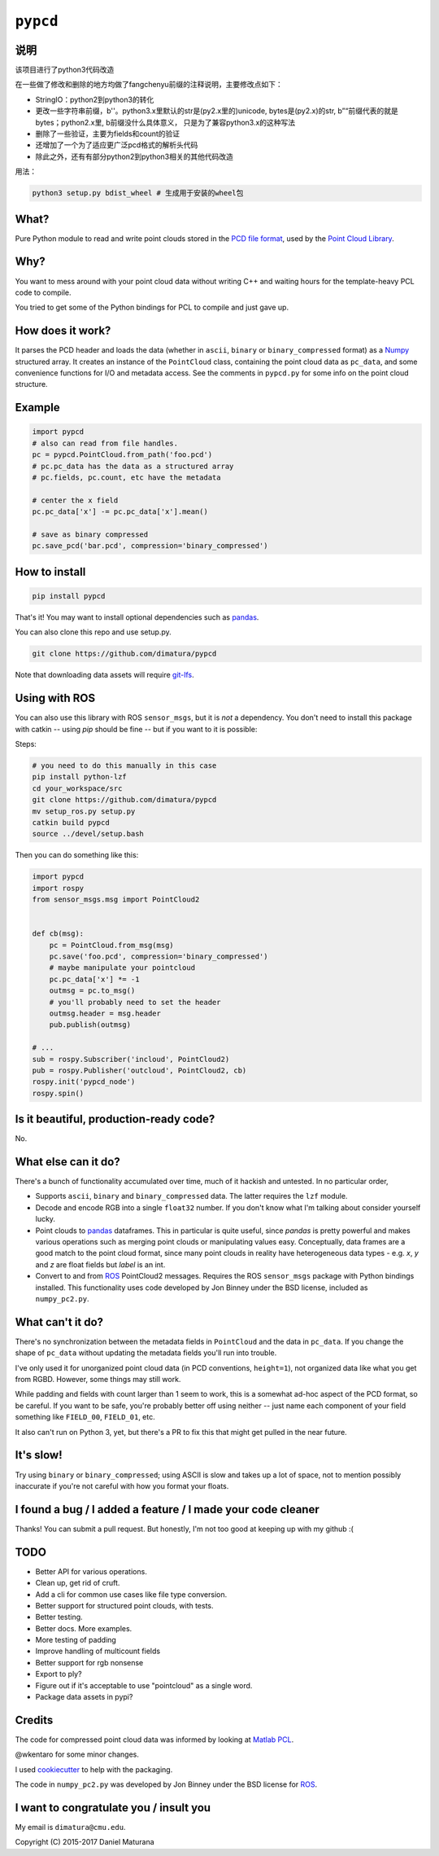 ``pypcd``
=========

说明
-----
该项目进行了python3代码改造

在一些做了修改和删除的地方均做了fangchenyu前缀的注释说明，主要修改点如下：

- StringIO：python2到python3的转化
- 更改一些字符串前缀，b''。python3.x里默认的str是(py2.x里的)unicode, bytes是(py2.x)的str, b”“前缀代表的就是bytes；python2.x里, b前缀没什么具体意义， 只是为了兼容python3.x的这种写法
- 删除了一些验证，主要为fields和count的验证
- 还增加了一个为了适应更广泛pcd格式的解析头代码
- 除此之外，还有有部分python2到python3相关的其他代码改造

用法：

.. code:: bash

    python3 setup.py bdist_wheel # 生成用于安装的wheel包

What?
-----

Pure Python module to read and write point clouds stored in the
`PCD file format <http://pointclouds.org/documentation/tutorials/pcd_file_format.php>`__,
used by the `Point Cloud Library <http://pointclouds.org/>`__.

Why?
----

You want to mess around with your point cloud data without writing C++
and waiting hours for the template-heavy PCL code to compile.

You tried to get some of the Python bindings for PCL to compile
and just gave up.

How does it work?
-----------------

It parses the PCD header and loads the data (whether in ``ascii``,
``binary`` or ``binary_compressed`` format) as a
`Numpy <http://www.numpy.org>`__ structured array. It creates an
instance of the ``PointCloud``
class, containing the point cloud data as ``pc_data``, and
some convenience functions for I/O and metadata access.
See the comments in ``pypcd.py`` for some info on the point cloud
structure.

Example
-------

.. code:: python

    import pypcd
    # also can read from file handles.
    pc = pypcd.PointCloud.from_path('foo.pcd')
    # pc.pc_data has the data as a structured array
    # pc.fields, pc.count, etc have the metadata

    # center the x field
    pc.pc_data['x'] -= pc.pc_data['x'].mean()

    # save as binary compressed
    pc.save_pcd('bar.pcd', compression='binary_compressed')


How to install
--------------

.. code:: bash

    pip install pypcd

That's it! You may want to install optional dependencies such as `pandas
<https://pandas.pydata.org>`__.

You can also clone this repo and use setup.py. 

.. code:: bash

    git clone https://github.com/dimatura/pypcd

Note that downloading data assets will
require `git-lfs <https://git-lfs.github.com>`__.


Using with ROS
---------------

You can also use this library with ROS ``sensor_msgs``, but it is *not* a dependency.
You don't need to install this package with catkin -- using `pip` should be fine --
but if you want to it is possible:

Steps:

.. code:: bash

    # you need to do this manually in this case
    pip install python-lzf
    cd your_workspace/src
    git clone https://github.com/dimatura/pypcd
    mv setup_ros.py setup.py
    catkin build pypcd
    source ../devel/setup.bash


Then you can do something like this:

.. code:: python

    import pypcd
    import rospy
    from sensor_msgs.msg import PointCloud2


    def cb(msg):
        pc = PointCloud.from_msg(msg)
        pc.save('foo.pcd', compression='binary_compressed')
        # maybe manipulate your pointcloud
        pc.pc_data['x'] *= -1
        outmsg = pc.to_msg()
        # you'll probably need to set the header
        outmsg.header = msg.header
        pub.publish(outmsg)

    # ...
    sub = rospy.Subscriber('incloud', PointCloud2)
    pub = rospy.Publisher('outcloud', PointCloud2, cb)
    rospy.init('pypcd_node')
    rospy.spin()



Is it beautiful, production-ready code?
---------------------------------------

No.

What else can it do?
--------------------

There's a bunch of functionality accumulated
over time, much of it hackish and untested.
In no particular order,

-  Supports ``ascii``, ``binary`` and ``binary_compressed`` data.
   The latter requires the ``lzf`` module.
-  Decode and encode RGB into a single ``float32`` number. If
   you don't know what I'm talking about consider yourself lucky.
-  Point clouds to `pandas <https://pandas.pydata.org>`__ dataframes. 
   This in particular is quite useful,
   since `pandas` is pretty powerful and makes various operations
   such as merging point clouds or manipulating values easy.
   Conceptually, data frames are a good match to the point cloud format, since
   many point clouds in reality have heterogeneous data types - e.g.
   `x`, `y` and `z` are float fields but `label` is an int.
-  Convert to and from `ROS <http://www.ros.org>`__ PointCloud2
   messages.
   Requires the ROS ``sensor_msgs`` package with Python bindings
   installed.
   This functionality uses code developed by Jon Binney under
   the BSD license, included as ``numpy_pc2.py``.

What can't it do?
-----------------

There's no synchronization between the metadata fields in
``PointCloud``
and the data in ``pc_data``. If you change the shape of ``pc_data``
without updating the metadata fields you'll run into trouble.

I've only used it for unorganized point cloud data
(in PCD conventions, ``height=1``), not organized
data like what you get from RGBD.
However, some things may still work.

While padding and fields with count larger
than 1 seem to work, this is a somewhat
ad-hoc aspect of the PCD format, so be careful.
If you want to be safe, you're probably better off
using neither -- just name each component
of your field something like ``FIELD_00``, ``FIELD_01``, etc.

It also can't run on Python 3, yet, but there's a PR to fix this
that might get pulled in the near future.

It's slow!
----------

Try using ``binary`` or ``binary_compressed``; using
ASCII is slow and takes up a lot of space, not to
mention possibly inaccurate if you're not careful
with how you format your floats.

I found a bug / I added a feature / I made your code cleaner
------------------------------------------------------------

Thanks! You can submit a pull request. But honestly, I'm not too good
at keeping up with my github :(


TODO
----

- Better API for various operations.
- Clean up, get rid of cruft.
- Add a cli for common use cases like file type conversion.
- Better support for structured point clouds, with tests.
- Better testing.
- Better docs. More examples.
- More testing of padding
- Improve handling of multicount fields
- Better support for rgb nonsense
- Export to ply?
- Figure out if it's acceptable to use "pointcloud" as a single word.
- Package data assets in pypi?


Credits
-------

The code for compressed point cloud data was informed by looking at
`Matlab
PCL <https://www.mathworks.com/matlabcentral/fileexchange/40382-matlab-to-point-cloud-library?requestedDomain=true>`__.

@wkentaro for some minor changes.

I used `cookiecutter <https://github.com/audreyr/cookiecutter>`__ to
help with the packaging.

The code in ``numpy_pc2.py`` was developed by Jon Binney under
the BSD license for `ROS <http://www.ros.org>`__.

I want to congratulate you / insult you
---------------------------------------

My email is ``dimatura@cmu.edu``.

Copyright (C) 2015-2017 Daniel Maturana
